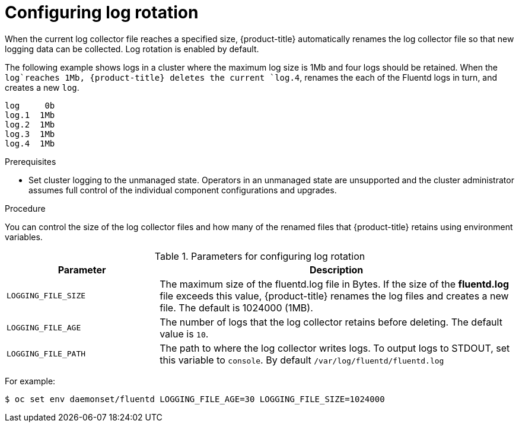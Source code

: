 // Module included in the following assemblies:
//
// * logging/cluster-logging-collector.adoc

[id="cluster-logging-collector-log-rotation_{context}"]
= Configuring log rotation

When the current log collector file reaches a specified size, {product-title} automatically renames the log collector file so that new logging data can be collected.
Log rotation is enabled by default.

The following example shows logs in a cluster where the maximum log size is 1Mb and four logs should be retained. When the `log`reaches 1Mb, {product-title}
deletes the current `log.4`, renames the each of the Fluentd logs in turn, and creates a new `log`.

----
log     0b
log.1  1Mb
log.2  1Mb
log.3  1Mb
log.4  1Mb
----

.Prerequisites

* Set cluster logging to the unmanaged state. Operators in an unmanaged state are unsupported and the cluster administrator assumes full control of the individual component configurations and upgrades.

.Procedure

You can control the size of the log collector files and how many of the renamed files that {product-title} retains using
environment variables.

.Parameters for configuring log rotation
[cols="3,7",options="header"]
|===
|Parameter
|Description

| `LOGGING_FILE_SIZE` | The maximum size of the fluentd.log file in Bytes. If the size of the *fluentd.log* file exceeds this value, {product-title} renames the log files and creates a new file. The default is 1024000 (1MB).
| `LOGGING_FILE_AGE` | The number of logs that the log collector retains before deleting. The default value is `10`.
| `LOGGING_FILE_PATH` | The path to where the log collector writes logs. To output logs to STDOUT, set this variable to `console`. By default `/var/log/fluentd/fluentd.log`
|===

For example:

----
$ oc set env daemonset/fluentd LOGGING_FILE_AGE=30 LOGGING_FILE_SIZE=1024000
----

////
----
$ oc set env daemonset/rsyslog LOGGING_FILE_AGE=30 LOGGING_FILE_SIZE=1024000
----

the [cron format](https://en.wikipedia.org/wiki/Cron)

Log rotation in Rsyslog relies on two ConfigMaps. Advanced user can change the cron or logrotate settings by editing the appropriate configmap:

For example:

----
oc edit configmap logrotate-bin
----

----
oc edit configmap logrotate-crontab
----
////
